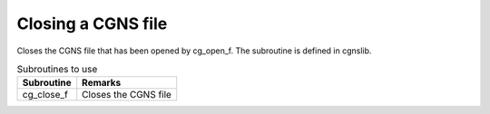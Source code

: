 .. _iriclib_close_cgns:

Closing a CGNS file
======================

Closes the CGNS file that has been opened by cg_open_f.
The subroutine is defined in cgnslib.

.. list-table:: Subroutines to use
   :header-rows: 1

   * - Subroutine
     - Remarks
   * - cg_close_f
     - Closes the CGNS file
